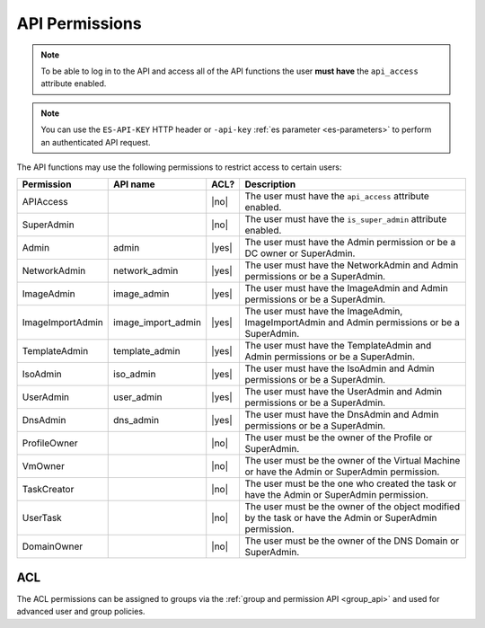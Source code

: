 API Permissions
***************

.. note:: To be able to log in to the API and access all of the API functions the user **must have** the ``api_access`` attribute enabled.

.. note:: You can use the ``ES-API-KEY`` HTTP header or ``-api-key`` :ref:`es parameter <es-parameters>` to perform an authenticated API request.

The API functions may use the following permissions to restrict access to certain users:

================== ================== ======== ===============
**Permission**     **API name**       **ACL?** **Description**
------------------ ------------------ -------- ---------------
APIAccess                             |no|     The user must have the ``api_access`` attribute enabled.
SuperAdmin                            |no|     The user must have the ``is_super_admin`` attribute enabled.
Admin              admin              |yes|    The user must have the Admin permission or be a DC owner or SuperAdmin.
NetworkAdmin       network_admin      |yes|    The user must have the NetworkAdmin and Admin permissions or be a SuperAdmin.
ImageAdmin         image_admin        |yes|    The user must have the ImageAdmin and Admin permissions or be a SuperAdmin.
ImageImportAdmin   image_import_admin |yes|    The user must have the ImageAdmin, ImageImportAdmin and Admin permissions or be a SuperAdmin.
TemplateAdmin      template_admin     |yes|    The user must have the TemplateAdmin and Admin permissions or be a SuperAdmin.
IsoAdmin           iso_admin          |yes|    The user must have the IsoAdmin and Admin permissions or be a SuperAdmin.
UserAdmin          user_admin         |yes|    The user must have the UserAdmin and Admin permissions or be a SuperAdmin.
DnsAdmin           dns_admin          |yes|    The user must have the DnsAdmin and Admin permissions or be a SuperAdmin.
ProfileOwner                          |no|     The user must be the owner of the Profile or SuperAdmin.
VmOwner                               |no|     The user must be the owner of the Virtual Machine or have the Admin or SuperAdmin permission.
TaskCreator                           |no|     The user must be the one who created the task or have the Admin or SuperAdmin permission.
UserTask                              |no|     The user must be the owner of the object modified by the task or have the Admin or SuperAdmin permission.
DomainOwner                           |no|     The user must be the owner of the DNS Domain or SuperAdmin.
================== ================== ======== ===============

.. _ACL:

ACL
---

The ACL permissions can be assigned to groups via the :ref:`group and permission API <group_api>` and used for advanced user and group policies.
